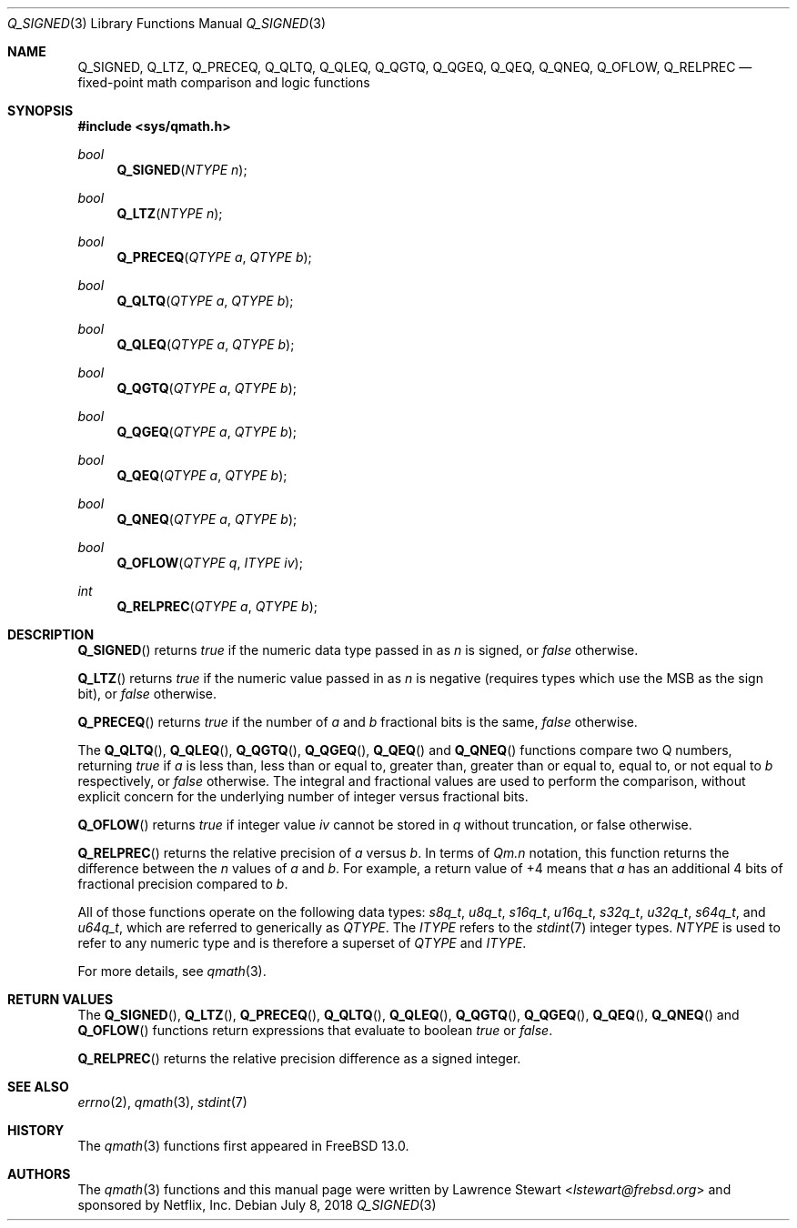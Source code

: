 .\"
.\" Copyright (c) 2018 Netflix, Inc.
.\" All rights reserved.
.\"
.\" Redistribution and use in source and binary forms, with or without
.\" modification, are permitted provided that the following conditions
.\" are met:
.\" 1. Redistributions of source code must retain the above copyright
.\"    notice, this list of conditions, and the following disclaimer,
.\"    without modification, immediately at the beginning of the file.
.\" 2. The name of the author may not be used to endorse or promote products
.\"    derived from this software without specific prior written permission.
.\"
.\" THIS SOFTWARE IS PROVIDED BY THE AUTHOR AND CONTRIBUTORS ``AS IS'' AND
.\" ANY EXPRESS OR IMPLIED WARRANTIES, INCLUDING, BUT NOT LIMITED TO, THE
.\" IMPLIED WARRANTIES OF MERCHANTABILITY AND FITNESS FOR A PARTICULAR PURPOSE
.\" ARE DISCLAIMED. IN NO EVENT SHALL THE AUTHOR OR CONTRIBUTORS BE LIABLE FOR
.\" ANY DIRECT, INDIRECT, INCIDENTAL, SPECIAL, EXEMPLARY, OR CONSEQUENTIAL
.\" DAMAGES (INCLUDING, BUT NOT LIMITED TO, PROCUREMENT OF SUBSTITUTE GOODS
.\" OR SERVICES; LOSS OF USE, DATA, OR PROFITS; OR BUSINESS INTERRUPTION)
.\" HOWEVER CAUSED AND ON ANY THEORY OF LIABILITY, WHETHER IN CONTRACT, STRICT
.\" LIABILITY, OR TORT (INCLUDING NEGLIGENCE OR OTHERWISE) ARISING IN ANY WAY
.\" OUT OF THE USE OF THIS SOFTWARE, EVEN IF ADVISED OF THE POSSIBILITY OF
.\" SUCH DAMAGE.
.\"
.\" $NQC$
.\"
.Dd July 8, 2018
.Dt Q_SIGNED 3
.Os
.Sh NAME
.Nm Q_SIGNED ,
.Nm Q_LTZ ,
.Nm Q_PRECEQ ,
.Nm Q_QLTQ ,
.Nm Q_QLEQ ,
.Nm Q_QGTQ ,
.Nm Q_QGEQ ,
.Nm Q_QEQ ,
.Nm Q_QNEQ ,
.Nm Q_OFLOW ,
.Nm Q_RELPREC
.Nd fixed-point math comparison and logic functions
.Sh SYNOPSIS
.In sys/qmath.h
.Ft bool
.Fn Q_SIGNED "NTYPE n"
.Ft bool
.Fn Q_LTZ "NTYPE n"
.Ft bool
.Fn Q_PRECEQ "QTYPE a" "QTYPE b"
.Ft bool
.Fn Q_QLTQ "QTYPE a" "QTYPE b"
.Ft bool
.Fn Q_QLEQ "QTYPE a" "QTYPE b"
.Ft bool
.Fn Q_QGTQ "QTYPE a" "QTYPE b"
.Ft bool
.Fn Q_QGEQ "QTYPE a" "QTYPE b"
.Ft bool
.Fn Q_QEQ "QTYPE a" "QTYPE b"
.Ft bool
.Fn Q_QNEQ "QTYPE a" "QTYPE b"
.Ft bool
.Fn Q_OFLOW "QTYPE q" "ITYPE iv"
.Ft int
.Fn Q_RELPREC "QTYPE a" "QTYPE b"
.Sh DESCRIPTION
.Fn Q_SIGNED
returns
.Ft true
if the numeric data type passed in as
.Fa n
is signed, or
.Ft false
otherwise.
.Pp
.Fn Q_LTZ
returns
.Ft true
if the numeric value
passed in as
.Fa n
is negative
.Pq requires types which use the MSB as the sign bit ,
or
.Ft false
otherwise.
.Pp
.Fn Q_PRECEQ
returns
.Ft true
if the number of
.Fa a
and
.Fa b
fractional bits is the same,
.Ft false
otherwise.
.Pp
The
.Fn Q_QLTQ ,
.Fn Q_QLEQ ,
.Fn Q_QGTQ ,
.Fn Q_QGEQ ,
.Fn Q_QEQ
and
.Fn Q_QNEQ
functions compare two Q numbers, returning
.Ft true
if
.Fa a
is less than, less than or equal to, greater than, greater than or equal to,
equal to, or not equal to
.Fa b
respectively, or
.Ft false
otherwise.
The integral and fractional values are used to perform the comparison, without
explicit concern for the underlying number of integer versus fractional bits.
.Pp
.Fn Q_OFLOW
returns
.Ft true
if integer value
.Fa iv
cannot be stored in
.Fa q
without truncation, or false otherwise.
.Pp
.Fn Q_RELPREC
returns the relative precision of
.Fa a
versus
.Fa b .
In terms of
.Em Qm.n
notation, this function returns the difference between the
.Em n
values of
.Fa a
and
.Fa b .
For example, a return value of +4 means that
.Fa a
has an additional 4 bits of fractional precision compared to
.Fa b .
.Pp
All of those functions operate on
the following data types:
.Vt s8q_t ,
.Vt u8q_t ,
.Vt s16q_t ,
.Vt u16q_t ,
.Vt s32q_t ,
.Vt u32q_t ,
.Vt s64q_t ,
and
.Vt u64q_t ,
which are referred to generically as
.Fa QTYPE .
The
.Fa ITYPE
refers to the
.Xr stdint 7
integer types.
.Fa NTYPE
is used to refer to any numeric type and is therefore a superset of
.Fa QTYPE
and
.Fa ITYPE .
.Pp
For more details, see
.Xr qmath 3 .
.Sh RETURN VALUES
The
.Fn Q_SIGNED ,
.Fn Q_LTZ ,
.Fn Q_PRECEQ ,
.Fn Q_QLTQ ,
.Fn Q_QLEQ ,
.Fn Q_QGTQ ,
.Fn Q_QGEQ ,
.Fn Q_QEQ ,
.Fn Q_QNEQ
and
.Fn Q_OFLOW
functions return expressions that evaluate to boolean
.Vt true
or
.Vt false .
.Pp
.Fn Q_RELPREC
returns the relative precision difference as a signed integer.
.Sh SEE ALSO
.Xr errno 2 ,
.Xr qmath 3 ,
.Xr stdint 7
.Sh HISTORY
The
.Xr qmath 3
functions first appeared in
.Fx 13.0 .
.Sh AUTHORS
.An -nosplit
The
.Xr qmath 3
functions and this manual page were written by
.An Lawrence Stewart Aq Mt lstewart@frebsd.org
and sponsored by Netflix, Inc.
